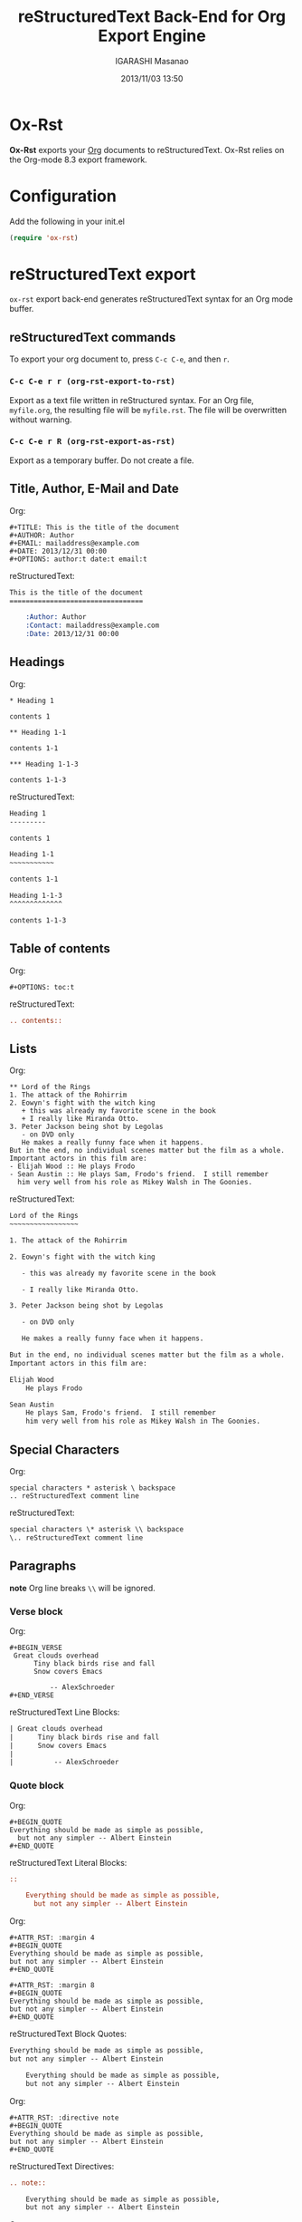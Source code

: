 #+TITLE: reStructuredText Back-End for Org Export Engine
#+AUTHOR: IGARASHI Masanao
#+EMAIL: syoux2@gmail.com
#+DATE: 2013/11/03 13:50
#+DESCRIPTION:
#+KEYWORDS:
#+LANGUAGE: en
#+OPTIONS: H:4 num:nil toc:t ::t |:t ^:t -:t f:t *:t <:t
#+OPTIONS: tex:t todo:t pri:nil tags:t texht:nil
#+OPTIONS: author:t creator:nil email:nil date:t

* Ox-Rst

  *Ox-Rst* exports your [[http://orgmode.org][Org]] documents to reStructuredText.
  Ox-Rst relies on the Org-mode 8.3 export framework.

* Configuration

  Add the following in your init.el

#+BEGIN_SRC lisp
  (require 'ox-rst)
#+END_SRC

* reStructuredText export

  =ox-rst= export back-end generates reStructuredText syntax for
  an Org mode buffer.

** reStructuredText commands

  To export your org document to, press =C-c C-e=, and then =r=.

*** =C-c C-e r r (org-rst-export-to-rst)=

    Export as a text file written in reStructured syntax.
    For an Org file, =myfile.org=, the resulting file will be =myfile.rst=.
    The file will be overwritten without warning.

*** =C-c C-e r R (org-rst-export-as-rst)=

    Export as a temporary buffer. Do not create a file.

** Title, Author, E-Mail and Date

   Org:
#+BEGIN_EXAMPLE
  ,#+TITLE: This is the title of the document
  ,#+AUTHOR: Author
  ,#+EMAIL: mailaddress@example.com
  ,#+DATE: 2013/12/31 00:00
  ,#+OPTIONS: author:t date:t email:t
#+END_EXAMPLE

   reStructuredText:
#+BEGIN_SRC rst
  This is the title of the document
  =================================

      :Author: Author
      :Contact: mailaddress@example.com
      :Date: 2013/12/31 00:00
#+END_SRC

** Headings

   Org:
#+BEGIN_EXAMPLE
  ,* Heading 1

  contents 1

  ,** Heading 1-1

  contents 1-1

  ,*** Heading 1-1-3

  contents 1-1-3
#+END_EXAMPLE

   reStructuredText:
#+BEGIN_SRC rst
  Heading 1
  ---------

  contents 1

  Heading 1-1
  ~~~~~~~~~~~

  contents 1-1

  Heading 1-1-3
  ^^^^^^^^^^^^^

  contents 1-1-3
#+END_SRC

** Table of contents

   Org:
#+BEGIN_EXAMPLE
  ,#+OPTIONS: toc:t
#+END_EXAMPLE

   reStructuredText:
#+BEGIN_SRC rst
  .. contents::

#+END_SRC

** Lists

   Org:
#+BEGIN_EXAMPLE
  ,** Lord of the Rings
  1. The attack of the Rohirrim
  2. Eowyn's fight with the witch king
     + this was already my favorite scene in the book
     + I really like Miranda Otto.
  3. Peter Jackson being shot by Legolas
     - on DVD only
     He makes a really funny face when it happens.
  But in the end, no individual scenes matter but the film as a whole.
  Important actors in this film are:
  - Elijah Wood :: He plays Frodo
  - Sean Austin :: He plays Sam, Frodo's friend.  I still remember
    him very well from his role as Mikey Walsh in The Goonies.
#+END_EXAMPLE

   reStructuredText:
#+BEGIN_SRC rst
  Lord of the Rings
  ~~~~~~~~~~~~~~~~~

  1. The attack of the Rohirrim

  2. Eowyn's fight with the witch king

     - this was already my favorite scene in the book

     - I really like Miranda Otto.

  3. Peter Jackson being shot by Legolas

     - on DVD only

     He makes a really funny face when it happens.

  But in the end, no individual scenes matter but the film as a whole.
  Important actors in this film are:

  Elijah Wood
      He plays Frodo

  Sean Austin
      He plays Sam, Frodo's friend.  I still remember
      him very well from his role as Mikey Walsh in The Goonies.
#+END_SRC

** Special Characters

   Org:
#+BEGIN_EXAMPLE
  special characters * asterisk \ backspace
  .. reStructuredText comment line
#+END_EXAMPLE

   reStructuredText:
#+BEGIN_SRC rst
  special characters \* asterisk \\ backspace
  \.. reStructuredText comment line
#+END_SRC

** Paragraphs

   *note* Org line breaks =\\= will be ignored.

*** Verse block

    Org:
#+BEGIN_EXAMPLE
  ,#+BEGIN_VERSE
   Great clouds overhead
        Tiny black birds rise and fall
        Snow covers Emacs

            -- AlexSchroeder
  ,#+END_VERSE
#+END_EXAMPLE

    reStructuredText Line Blocks:
#+BEGIN_SRC rst
  | Great clouds overhead
  |      Tiny black birds rise and fall
  |      Snow covers Emacs
  |
  |          -- AlexSchroeder
#+END_SRC

*** Quote block

    Org:
#+BEGIN_EXAMPLE
  ,#+BEGIN_QUOTE
  Everything should be made as simple as possible,
    but not any simpler -- Albert Einstein
  ,#+END_QUOTE
#+END_EXAMPLE

    reStructuredText Literal Blocks:
#+BEGIN_SRC rst
::

    Everything should be made as simple as possible,
      but not any simpler -- Albert Einstein
#+END_SRC

    Org:
#+BEGIN_EXAMPLE
  ,#+ATTR_RST: :margin 4
  ,#+BEGIN_QUOTE
  Everything should be made as simple as possible,
  but not any simpler -- Albert Einstein
  ,#+END_QUOTE

  ,#+ATTR_RST: :margin 8
  ,#+BEGIN_QUOTE
  Everything should be made as simple as possible,
  but not any simpler -- Albert Einstein
  ,#+END_QUOTE
#+END_EXAMPLE

    reStructuredText Block Quotes:
#+BEGIN_SRC rst
  Everything should be made as simple as possible,
  but not any simpler -- Albert Einstein

      Everything should be made as simple as possible,
      but not any simpler -- Albert Einstein
#+END_SRC

    Org:
#+BEGIN_EXAMPLE
  ,#+ATTR_RST: :directive note
  ,#+BEGIN_QUOTE
  Everything should be made as simple as possible,
  but not any simpler -- Albert Einstein
  ,#+END_QUOTE
#+END_EXAMPLE

    reStructuredText Directives:
#+BEGIN_SRC rst
  .. note::

      Everything should be made as simple as possible,
      but not any simpler -- Albert Einstein
#+END_SRC

    Org:
#+BEGIN_EXAMPLE
  ,#+ATTR_RST: :directive sidebar :title sidebar title
  ,#+BEGIN_QUOTE
  Everything should be made as simple as possible,
  but not any simpler -- Albert Einstein
  ,#+END_QUOTE
#+END_EXAMPLE

   reStructuredText Directives with title:
#+BEGIN_SRC rst
  .. sidebar:: sidebar title

      Everything should be made as simple as possible,
      but not any simpler -- Albert Einstein
#+END_SRC

*** Center block

    Center block will not affect.

    Org:
#+BEGIN_EXAMPLE
  ,#+BEGIN_CENTER
  center block
  ,#+END_CENTER
#+END_EXAMPLE

    reStructuredText:
#+BEGIN_SRC rst
  center block
#+END_SRC

** Literal examples

*** example block

    Org:
#+BEGIN_EXAMPLE
  ,#+NAME: label
  ,#+BEGIN_EXAMPLE
  example
  ,#+END EXAMPLE
#+END_EXAMPLE

    reStructuredText:
#+BEGIN_SRC rst
  ::
      :name: label

      example
#+END_SRC

*** src block

    Org:
#+BEGIN_EXAMPLE
  ,#+BEGIN_SRC lisp
  (require 'ox-rst)
  ,#+END_SRC
#+END_EXAMPLE

    reStructuredText:
#+BEGIN_SRC rst
  .. code-block:: lisp

      (require 'ox-rst)
#+END_SRC

** Emphasis and monospace

   Org:
#+BEGIN_EXAMPLE
  ,*bold* /italic/ _underlined_ =code= ~verbatim~ +strike-through+
#+END_EXAMPLE

   reStructuredText:
#+BEGIN_SRC rst
  ,**bold** *italic* underlined ``code`` ``verbatim`` strike-through
#+END_SRC

** Subscript and superscript

   Org:
#+BEGIN_EXAMPLE
  H_{2}O
  E = mc^2
#+END_EXAMPLE

   reStructuredText:
#+BEGIN_SRC rst
  H\ :sub:`2`\ O
  E = mc\ :sup:`2`\ 
#+END_SRC

** LaTeX fragments

   Org:
#+BEGIN_EXAMPLE
   If $a^2=b$ and \( b=2 \), then the solution must be
   either $$ a=+\sqrt{2} $$ or \[ a=-\sqrt{2} \].
#+END_EXAMPLE

   reStructuredText:
#+BEGIN_SRC rst
  If :math:`a^2=b` and :math:`b=2`, then the solution must be
either 

.. math::

    a=+\sqrt{2}

 or 

.. math::

    a=-\sqrt{2}

.
#+END_SRC

** Horizontal rules

   Org:
#+BEGIN_EXAMPLE
  -----
#+END_EXAMPLE

   reStructuredText:
#+BEGIN_SRC rst
  ------------
#+END_SRC


** Comment block

   Org:
#+BEGIN_EXAMPLE
  ,#+BEGIN_COMMENT
  comment
  ,#+END_COMMENT
#+END_EXAMPLE

   reStructuredText:
#+BEGIN_SRC rst
  ..
      comment
#+END_SRC

** Images and Tables

*** Images

    Org:
#+BEGIN_EXAMPLE
  ,#+ATTR_RST: :alt alternate text :align right
  [[./image.jpg]]
#+END_EXAMPLE

    reStructuredText:
#+BEGIN_SRC rst
  .. image:: ./image.jpg
      :alt: alternate text
      :align: right
#+END_SRC

    Org:
#+BEGIN_EXAMPLE
  ,#+CAPTION: image caption
  ,#+ATTR_RST: :alt alternate text :align center :scale 50%
  [[./image.jpg]]
#+END_EXAMPLE

    reStructuredText:
#+BEGIN_SRC rst
  .. figure:: ./image.jpg
      :alt: alternate text
      :align: center
      :scale: 50%

      image caption
#+END_SRC

*** Tables

    Org:
#+BEGIN_EXAMPLE
  | TOP1 | TOP2 | TOP3 |
  | 1    | 2    | 3    |
  | AAAA | BBBB | CCCC |
  | END1 | END2 | END3 |
#+END_EXAMPLE

    reStructuredText:
#+BEGIN_SRC rst
  .. table::

      +------+------+------+
      | TOP1 | TOP2 | TOP3 |
      +------+------+------+
      | 1    | 2    | 3    |
      +------+------+------+
      | AAAA | BBBB | CCCC |
      +------+------+------+
      | END1 | END2 | END3 |
      +------+------+------+
#+END_SRC

    Org:
#+BEGIN_EXAMPLE
  | TOP1 | TOP2 | TOP3 |
  |------+------+------|
  | 1    | 2    | 3    |
  | AAAA | BBBB | CCCC |
  | END1 | END2 | END3 |
#+END_EXAMPLE

    reStructuredText:
#+BEGIN_SRC rst
  .. table::

      +------+------+------+
      | TOP1 | TOP2 | TOP3 |
      +======+======+======+
      | 1    | 2    | 3    |
      +------+------+------+
      | AAAA | BBBB | CCCC |
      +------+------+------+
      | END1 | END2 | END3 |
      +------+------+------+
#+END_SRC

    Org:
#+BEGIN_EXAMPLE
  |------+------+------|
  | TOP1 | TOP2 | TOP3 |
  |------+------+------|
  | 1    | 2    | 3    |
  |------+------+------|
  | AAAA | BBBB | CCCC |
  |------+------+------|
  | END1 | END2 | END3 |
  |------+------+------|
#+END_EXAMPLE

    reStructuredText:
#+BEGIN_SRC rst
  .. table::

      +------+------+------+
      | TOP1 | TOP2 | TOP3 |
      +======+======+======+
      | 1    | 2    | 3    |
      +------+------+------+
      | AAAA | BBBB | CCCC |
      +------+------+------+
      | END1 | END2 | END3 |
      +------+------+------+
#+END_SRC

   Org:
#+BEGIN_EXAMPLE
  ,#+CAPTION: caption
  ,#+NAME: label
  | TOP1 | TOP2 | TOP3 |
  |------+------+------|
  | 1    | 2    | 3    |
  | AAAA | BBBB | CCCC |
  | END1 | END2 | END3 |
#+END_EXAMPLE

    reStructuredText:
#+BEGIN_SRC rst
  .. table:: caption
      :name: label

      +------+------+------+
      | TOP1 | TOP2 | TOP3 |
      +======+======+======+
      | 1    | 2    | 3    |
      +------+------+------+
      | AAAA | BBBB | CCCC |
      +------+------+------+
      | END1 | END2 | END3 |
      +------+------+------+
#+END_SRC

** Hyperlinks

*** External hyperlinks

   Org:
#+BEGIN_EXAMPLE
  [[http://orgmode.org][Org Mode]]

  [[http://orgmode.org]]
#+END_EXAMPLE

   reStructuredText:
#+BEGIN_SRC rst
  `Org Mode <http://orgmode.org/>`_

  `http://orgmode.org`_
#+END_SRC

*** Internal links

   Org:
#+BEGIN_EXAMPLE
  This is an <<example>> cross reference target.

  Internal cross references, like [[example]]
#+END_EXAMPLE

   reStructuredText:
#+BEGIN_SRC rst
  This is an  _`example`  cross reference target.

  Internal cross references, like `example`_
#+END_SRC

   Org:
#+BEGIN_EXAMPLE
  ,* headline

  Internal cross references, [[headline]]
#+END_EXAMPLE

   reStructuredText:
#+BEGIN_SRC rst
  headline
  --------

  Internal cross references, `headline`_
#+END_SRC

   Org:
#+BEGIN_EXAMPLE
  ,* headline
    :PROPERTIES:
    :CUSTOM_ID: customid
    :END:

  Internal cross references, headline [[#customid]]
#+END_EXAMPLE

   reStructuredText:
#+BEGIN_SRC rst
  .. _customid:

  headline
  --------

  Internal cross references, headline `customid`_
#+END_SRC

   Org:
#+BEGIN_EXAMPLE
  ,#+NAME: sampletable
  | a | b | c |
  | 1 | 2 | 3 |

  Internal cross references, label [[sampletable]]
#+END_EXAMPLE

   reStructuredText:
#+BEGIN_SRC rst
  .. table::
    :name: sampletable

    +---+---+---+
    | a | b | c |
    +---+---+---+
    | 1 | 2 | 3 |
    +---+---+---+

  Internal cross references, label `sampletable`_
#+END_SRC

   Org:
#+BEGIN_EXAMPLE
  ,#+NAME: samplefigure
  [[./image.jpg]]

  Internal cross references, label [[samplefigure]]
#+END_EXAMPLE

   reStructuredText:
#+BEGIN_SRC rst
  .. _samplefigure:

  .. image:: ./image.jpg

  Internal cross references, label `samplefigure`_
#+END_SRC

** Export reStructuredText fragments

   Org:
#+BEGIN_EXAMPLE
  ,#+RST: .. class:: alert
#+END_EXAMPLE

   reStructuredText:
#+BEGIN_SRC rst
  .. class:: alert
#+END_SRC
